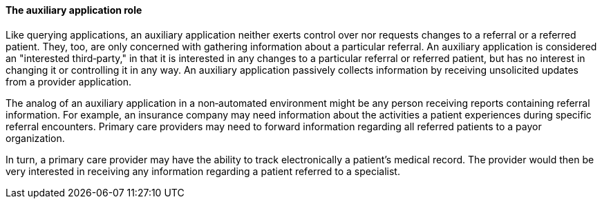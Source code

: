==== The auxiliary application role
[v291_section="11.2.2.5"]

Like querying applications, an auxiliary application neither exerts control over nor requests changes to a referral or a referred patient. They, too, are only concerned with gathering information about a particular referral. An auxiliary application is considered an "interested third‑party," in that it is interested in any changes to a particular referral or referred patient, but has no interest in changing it or controlling it in any way. An auxiliary application passively collects information by receiving unsolicited updates from a provider application.

The analog of an auxiliary application in a non‑automated environment might be any person receiving reports containing referral information. For example, an insurance company may need information about the activities a patient experiences during specific referral encounters. Primary care providers may need to forward information regarding all referred patients to a payor organization.

In turn, a primary care provider may have the ability to track electronically a patient's medical record. The provider would then be very interested in receiving any information regarding a patient referred to a specialist.

